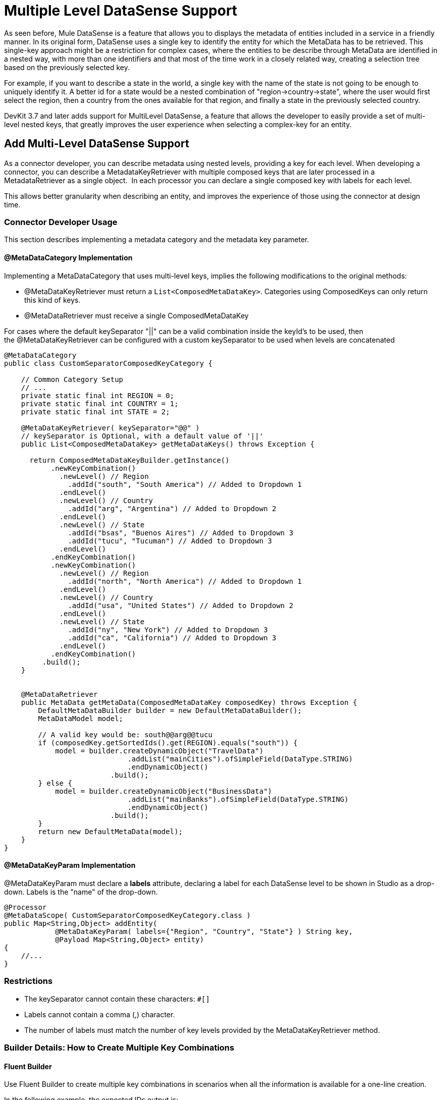 = Multiple Level DataSense Support

As seen before, Mule DataSense is a feature that allows you to displays the metadata of entities included in a service in a friendly manner. In its original form, DataSense uses a single key to identify the entity for which the MetaData has to be retrieved. This single-key approach might be a restriction for complex cases, where the entities to be describe through MetaData are identified in a nested way, with more than one identifiers and that most of the time work in a closely related way, creating a selection tree based on the previously selected key.

For example, if you want to describe a state in the world, a single key with the name of the state is not going to be enough to uniquely identify it. A better id for a state would be a nested combination of "region->country->state", where the user would first select the region, then a country from the ones available for that region, and finally a state in the previously selected country.

DevKit 3.7 and later adds support for MultiLevel DataSense, a feature that allows the developer to easily provide a set of multi-level nested keys, that greatly improves the user experience when selecting a complex-key for an entity.

== Add Multi-Level DataSense Support

As a connector developer, you can describe metadata using nested levels, providing a key for each level. When developing a connector, you can describe a MetadataKeyRetriever with multiple composed keys that are later processed in a MetadataRetriever as a single object.  In each processor you can declare a single composed key with labels for each level.

This allows better granularity when describing an entity, and improves the experience of those using the connector at design time.

=== Connector Developer Usage

This section describes implementing a metadata category and the metadata key parameter.

==== @MetaDataCategory Implementation

Implementing a MetaDataCategory that uses multi-level keys, implies the following modifications to the original methods:

* @MetaDataKeyRetriever must return a `List<ComposedMetaDataKey>`. Categories using ComposedKeys can only return this kind of keys.
* @MetaDataRetriever must receive a single ComposedMetaDataKey +

For cases where the default keySeparator "||" can be a valid combination inside the keyId's to be used, then the @MetaDataKeyRetriever can be configured with a custom keySeparator to be used when levels are concatenated

[source]
----
@MetaDataCategory
public class CustomSeparatorComposedKeyCategory {
 
    // Common Category Setup
    // ...
    private static final int REGION = 0;
    private static final int COUNTRY = 1;
    private static final int STATE = 2;
 
    @MetaDataKeyRetriever( keySeparator="@@" ) 
    // keySeparator is Optional, with a default value of '||'
    public List<ComposedMetaDataKey> getMetaDataKeys() throws Exception {
         
      return ComposedMetaDataKeyBuilder.getInstance()
           .newKeyCombination()
             .newLevel() // Region
               .addId("south", "South America") // Added to Dropdown 1
             .endLevel()
             .newLevel() // Country
               .addId("arg", "Argentina") // Added to Dropdown 2
             .endLevel()
             .newLevel() // State
               .addId("bsas", "Buenos Aires") // Added to Dropdown 3
               .addId("tucu", "Tucuman") // Added to Dropdown 3
             .endLevel()
           .endKeyCombination()
           .newKeyCombination()
             .newLevel() // Region
               .addId("north", "North America") // Added to Dropdown 1
             .endLevel()
             .newLevel() // Country
               .addId("usa", "United States") // Added to Dropdown 2
             .endLevel()
             .newLevel() // State
               .addId("ny", "New York") // Added to Dropdown 3
               .addId("ca", "California") // Added to Dropdown 3
             .endLevel()
           .endKeyCombination()
         .build();
    }
 
 
    @MetaDataRetriever
    public MetaData getMetaData(ComposedMetaDataKey composedKey) throws Exception {
        DefaultMetaDataBuilder builder = new DefaultMetaDataBuilder();
        MetaDataModel model;
        
        // A valid key would be: south@@arg@@tucu
        if (composedKey.getSortedIds().get(REGION).equals("south")) {
            model = builder.createDynamicObject("TravelData")
                             .addList("mainCities").ofSimpleField(DataType.STRING)
                             .endDynamicObject()
                         .build();
        } else {
            model = builder.createDynamicObject("BusinessData")
                             .addList("mainBanks").ofSimpleField(DataType.STRING)
                             .endDynamicObject()
                         .build();
        }
        return new DefaultMetaData(model);
    }
}
----

==== @MetaDataKeyParam Implementation

@MetaDataKeyParam must declare a *labels* attribute, declaring a label for each DataSense level to be shown in Studio as a drop-down. Labels is the "name" of the drop-down.

[source]
----
@Processor
@MetaDataScope( CustomSeparatorComposedKeyCategory.class )
public Map<String,Object> addEntity(
            @MetaDataKeyParam( labels={"Region", "Country", "State"} ) String key,
            @Payload Map<String,Object> entity) 
{
    //...
}
----

=== Restrictions

* The keySeparator cannot contain these characters: `#[]`
* Labels cannot contain a comma (,) character.
* The number of labels must match the number of key levels provided by the MetaDataKeyRetriever method.

=== Builder Details: How to Create Multiple Key Combinations

==== Fluent Builder

Use Fluent Builder to create multiple key combinations in scenarios when all the information is available for a one-line creation.

In the following example, the expected IDs output is:

[source]
----
south||arg||bsas, south||arg||tucu, north||usa||nyc, north||usa||ca
----

Three drop-downs will be displayed in Anypoint Studio, as shown in the previous screenshots:

* The top one shows "South America" and "North America". 
* Depending on the first selection, the second one shows "Argentina" or "United States" as options.
* The third drop-down shows "Buenos Aires" and "Tucuman" when Argentina is selected in the second drop-down, or "San Francisco" and "Los Angeles", if United States is selected in the second drop-down. 

[source]
----
return ComposedMetaDataKeyBuilder.getInstance()
.newKeyCombination()
    .newLevel().addId("south", "South America").endLevel()
    .newLevel().addId("arg", "Argentina").endLevel()
    .newLevel().addId("bsas", "Buenos Aires").addId("tucu", "Tucuman")
.endKeyCombination()
.newKeyCombination()
    .newLevel().addId("north", "North America").endLevel()
    .newLevel().addId("usa", "United States").endLevel()
    .newLevel().addId("nyc", "New York").addId("ca", "California").endLevel()
.endKeyCombination()
.build();
----

=== Fluent Builder with Partial Level Definitions

Similar to the first fluent approach, the partial Level's definition will enable code re-use while building keys.

In this example, the expected IDs output is:

[source]
----
id1||common1, id1||common2, id1||sub1, 
id2||common1, id2||common2, id1||sub1, 
id3||common1, id3||common2, id3||sub2, id3||sub3
----

[source]
----
// Partial Level definition
MetaDataKeyLevel commonIds = new DefaultMetaDataKeyLevel();
commonIds.addId("common1", "Common 1")
                   .addId("common2", "Common 2");
 
return ComposedMetaDataKeyBuilder.getInstance()
    .newKeyCombination()
      .newLevel()
        .addId("id1", "Commons With Subset_1").addId("id2", "Commons With Subset_2")
      .endLevel()
      .newLevel()
        .addIds(commonIds) // Partial Level re-use
        .addId("sub1", "SubLevel 1")
      .endLevel()
    .endKeyCombination()
    .newKeyCombination()
        .newLevel()
 .addId("id3", "Commons With Subset_3")
 .endLevel()
        .newLevel()
          .addIds(commonIds) // Partial Level re-use
          .addId("sub2", "SubLevel 2")
          .addId("sub3", "SubLevel 3")
        .endLevel()
    .endKeyCombination()
    .build();
----

==== Detached Builder

Build each node separately, and merge them all together in the final build. All the keys being built are stored in the builder and concatenated once the build is executed:

[source]
----
ComposedMetaDataKeyBuilder metaDataKeyBuilder = ComposedMetaDataKeyBuilder.getInstance();
 
ComposedMetaDataKeyBuilder.CombinationBuilder firstCombinationBuilder = metaDataKeyBuilder.newKeyCombination();
firstCombinationBuilder.newLevel().addId("id1", "ID1").endLevel();
 
ComposedMetaDataKeyBuilder.LevelBuilder levelBuilder = firstCombinationBuilder.newLevel();
for (String id : Arrays.asList(new String[]{"sub1", "sub2", "sub3"})) {
    levelBuilder.addId(id, id.toUpperCase());
}
levelBuilder.endLevel();
firstCombinationBuilder.endKeyCombination();
 
ComposedMetaDataKeyBuilder.CombinationBuilder secondCombinationBuilder = metaDataKeyBuilder.newKeyCombination();
secondCombinationBuilder.newLevel().addId("id2", "ID2").endLevel();
 
levelBuilder = secondCombinationBuilder.newLevel();
for (String id : Arrays.asList(new String[]{"sub1", "sub4", "sub5"})) {
    levelBuilder.addId(id, id.toUpperCase());
}
levelBuilder.endLevel();
secondCombinationBuilder.endKeyCombination();
 
 
// Expected IDs output is: id1||sub1, id1||sub2, id1||sub3, id2||sub1, id2||sub4, id2||sub5
 
return metaDataKeyBuilder.build();
----

== Mule App Developer Usage

Connector users will see multiple drop-downs when selecting an operation using a ComposedKey. Each dropdown represents a different metadata level, and has associated a set of keys. Levels must be filled in order, since lower levels are directly related to the previous selections.

When using the processor implemented above, Anypoint Studio will render the following view for the user: 

image:/docs/download/attachments/132351886/MLAddEntry.png?version=1&modificationDate=1437212114554[image]

When all the levels are populated, the final key is composed and the metadata is fetched for that key.

image:/docs/download/attachments/132351886/full_dropdown_sample.png?version=1&modificationDate=1437413815568[image]

In the XML, this key is placed as a single string, where each level is separated for the previously mentioned keySeparator.

[source]
----
<sample-connector:operation config-ref=”config” myKey="north@@usa@@ca"/>
----

=== See Also

* link:/docs/display/current/DataSense[DataSense]
* link:/docs/display/current/Adding+DataSense[Adding DataSense]
